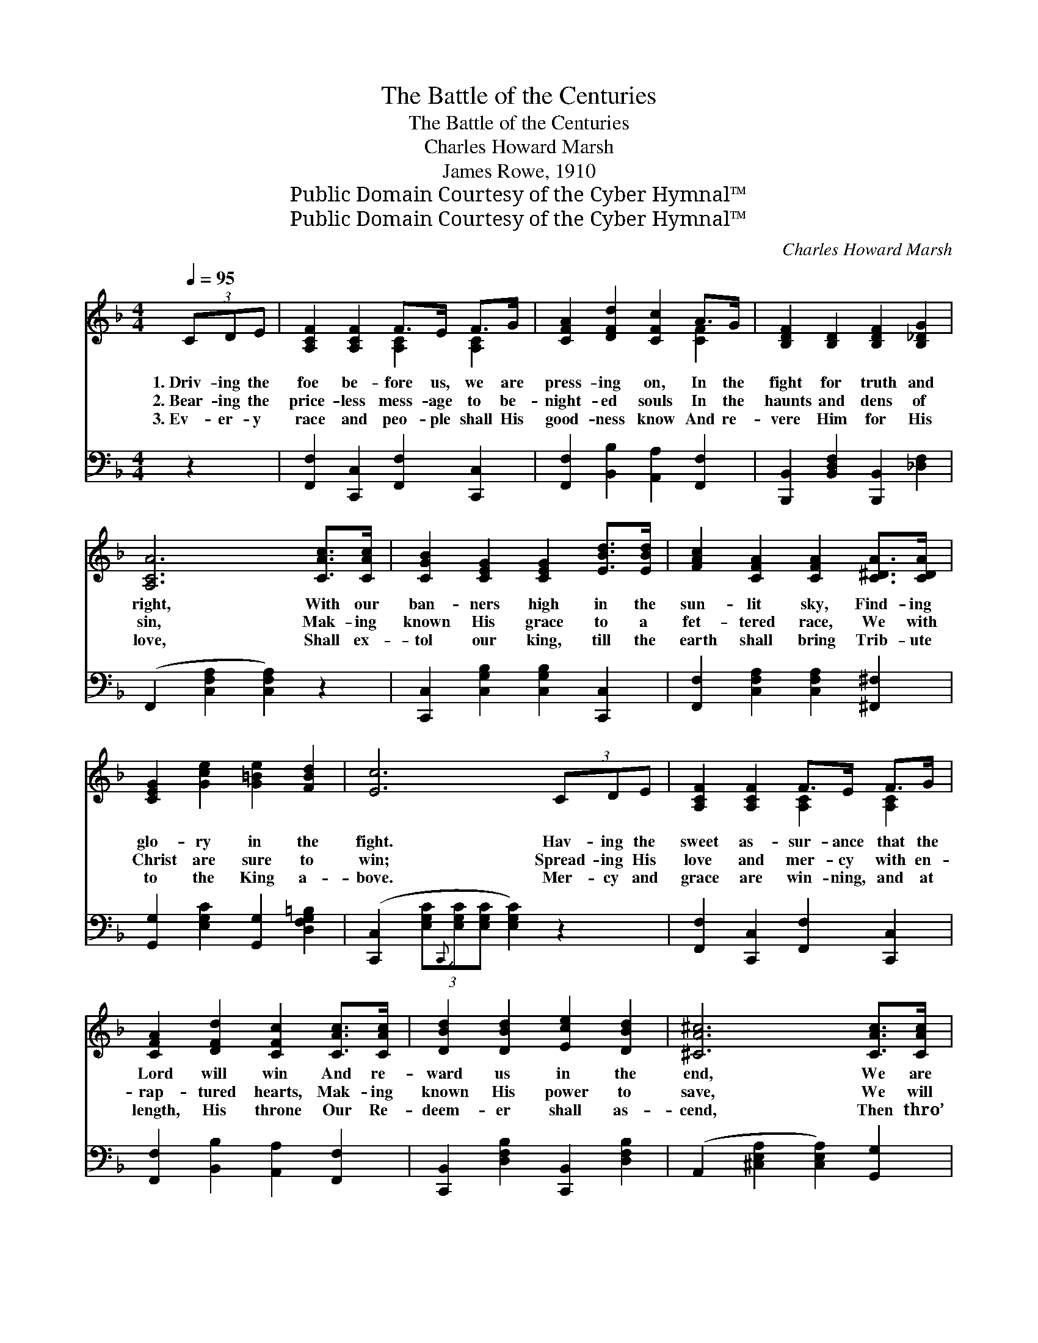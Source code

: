 X:1
T:The Battle of the Centuries
T:The Battle of the Centuries
T:Charles Howard Marsh
T:James Rowe, 1910
T:Public Domain Courtesy of the Cyber Hymnal™
T:Public Domain Courtesy of the Cyber Hymnal™
C:Charles Howard Marsh
Z:Public Domain
Z:Courtesy of the Cyber Hymnal™
%%score ( 1 2 ) 3
L:1/8
Q:1/4=95
M:4/4
K:F
V:1 treble 
V:2 treble 
V:3 bass 
V:1
 (3CDE | [A,CF]2 [A,CF]2 F>E F>G | [CFA]2 [DFd]2 [CFc]2 A>G | [B,DF]2 [B,D]2 [B,DF]2 [B,_DG]2 | %4
w: 1.~Driv- ing the|foe be- fore us, we are|press- ing on, In the|fight for truth and|
w: 2.~Bear- ing the|price- less mess- age to be-|night- ed souls In the|haunts and dens of|
w: 3.~Ev- er- y|race and peo- ple shall His|good- ness know And re-|vere Him for His|
 [A,CA]6 [CAc]>[CAc] | [CGB]2 [CEG]2 [CEG]2 [EBd]>[EBd] | [FAc]2 [CFA]2 [CFA]2 [C^DA]>[CDA] | %7
w: right, With our|ban- ners high in the|sun- lit sky, Find- ing|
w: sin, Mak- ing|known His grace to a|fet- tered race, We with|
w: love, Shall ex-|tol our king, till the|earth shall bring Trib- ute|
 [CEG]2 [Gce]2 [G=Be]2 [FBd]2 | [Ec]6 (3CDE | [A,CF]2 [A,CF]2 F>E F>G | %10
w: glo- ry in the|fight. Hav- ing the|sweet as- sur- ance that the|
w: Christ are sure to|win; Spread- ing His|love and mer- cy with en-|
w: to the King a-|bove. Mer- cy and|grace are win- ning, and at|
 [CFA]2 [DFd]2 [CFc]2 [CAc]>[CAc] | [DBd]2 [DBd]2 [Ece]2 [DBd]2 | [^CA^c]6 [CAc]>[CAc] | %13
w: Lord will win And re-|ward us in the|end, We are|
w: rap- tured hearts, Mak- ing|known His power to|save, We will|
w: length, His throne Our Re-|deem- er shall as-|cend, Then thro’|
 [DAd]2 [DAc]2 ([Ac][GB]) [D^FA]2 | [_EGc]2 [DGB]2 ([DGB][D^FA]) [DG]2 | %15
w: press- ing on * with|God’s great Son, * The|
w: true re- main, * till|He shall reign * O’er|
w: count- less days * our|souls shall praise * The|
 [A,CF]2 [CFA]2 [=B,FA]2 [_B,EG]2 | [A,F]6 ||"^Refrain" [A,FA]>[B,GB] | %18
w: soul’s e- ter- nal|friend.||
w: ev- ery land and|wave.|’Tis the|
w: sin- ner’s per- fect|friend.||
 [CAc]2 [FAc]2 [EAc]2 [DAc]2 | [CAc]3 [DBd] [CAc]2 [A,FA]>[CAc] | [DBd]2 [DBd]2 [Ece]2 [DBd]2 | %21
w: |||
w: bat- tle of the|cen- tu- ries, It is|Christ a- gainst the|
w: |||
 [CAc]6 [CAc]>[CAc] | [EBe]2 [EBd]2 [EGB]2 [EGB]>[EGB] | [FAd]2 [FAc]2 [CFA]2 f>f | %24
w: |||
w: world, And from|age to age shall the|bat- tle rage, Till the|
w: |||
 [EGe]2 d>d [EGc]2 [FG=B]2 | [EGc]6 [A,FA]>[B,GB] | [CAc]2 [FAc]2 [EAc]2 [DAc]2 | %27
w: |||
w: ban- ner of sin be|furled; With the|might- y Sav- ior|
w: |||
 [CAc]3 [DBd] [CAc]2 [A,FA]>[CAc] | [DBd]2 [DBd]2 [Ece]2 [DBd]2 | [CAc]6 [FAc]>[FAc] | %30
w: |||
w: of the lost, Whom the|ran- somed souls a-|dore, We will|
w: |||
 [FAf]2 [FAf]2 [EGA]2 [^CGA]>[CGA] | [DFd]2 [DFd]2 [DFG]2 [=B,FG]>[B,FG] | %32
w: ||
w: bat- tle on, till the|earth be won And the|
w: ||
 [CFA]2 [CFc]2 [CEAa]2 [CEAa]2 | [A,Ff]6 |] %34
w: ||
w: fight shall be no|more.|
w: ||
V:2
 x2 | x4 [A,C]2 [A,C]2 | x6 [CF]2 | x8 | x8 | x8 | x8 | x8 | x8 | x4 [A,C]2 [A,C]2 | x8 | x8 | x8 | %13
 x3 D2 x3 | x8 | x8 | x6 || x2 | x8 | x8 | x8 | x8 | x8 | x6 [FA]2 | x2 [FG]2 x4 | x8 | x8 | x8 | %28
 x8 | x8 | x8 | x8 | x8 | x6 |] %34
V:3
 z2 | [F,,F,]2 [C,,C,]2 [F,,F,]2 [C,,C,]2 | [F,,F,]2 [B,,B,]2 [A,,A,]2 [F,,F,]2 | %3
 [B,,,B,,]2 [B,,D,F,]2 [B,,,B,,]2 [_D,F,]2 | (F,,2 [C,F,A,]2 [C,F,A,]2) z2 | %5
 [C,,C,]2 [C,G,B,]2 [C,G,B,]2 [C,,C,]2 | [F,,F,]2 [C,F,A,]2 [C,F,A,]2 [^F,,^F,]2 | %7
 [G,,G,]2 [E,G,C]2 [G,,G,]2 [D,F,G,=B,]2 | ([C,,C,]2 (3[E,G,C]{C,,}[E,G,C][E,G,C] [E,G,C]2) z2 | %9
 [F,,F,]2 [C,,C,]2 [F,,F,]2 [C,,C,]2 | [F,,F,]2 [B,,B,]2 [A,,A,]2 [F,,F,]2 | %11
 [C,,B,,]2 [D,F,B,]2 [C,,B,,]2 [D,F,B,]2 | (A,,2 [^C,E,A,]2 [C,E,A,]2) [G,,G,]2 | %13
 [^F,,^F,]2 [D,,D,]2 [F,,F,]2 [D,,D,]2 | [G,,G,]2 [D,G,B,]2 ([G,,G,][A,,A,]) [B,,B,]2 | %15
 [C,,C,]2 [C,F,A,]2 [C,,C,]2 [C,E,G,]2 | ([F,,F,]2 [C,,C,]2 F,,2) || z2 | %18
 [F,,F,]2 [C,,C,]2 [F,,F,]2 [C,,C,]2 | ([F,,F,]2 [C,,C,]2) [F,,F,]2 z2 | %20
 [B,,,B,,]2 [D,F,B,]2 [B,,,B,,]2 [D,F,B,]2 | ([F,,F,]2 [C,F,A,]2 [C,F,A,]2) [F,,F,]2 | %22
 [G,,G,]2 [C,G,B,]2 [C,,C,]2 [E,G,C]2 | [F,,F,]2 [C,F,A,]2 ([F,,F,][E,,E,]) [D,,D,]2 | %24
 [G,,G,]2 [D,G,=B,]2 [G,,G,]2 [D,G,B,]2 | ([C,,C,]2 (3[E,G,C][E,G,C][E,G,C] [E,G,C]2) z2 | %26
 [F,,F,]2 [C,,C,]2 [F,,F,]2 [C,,C,]2 | ([F,,F,]2 [C,,C,]2) [F,,F,]2 z2 | %28
 [B,,,B,,]2 [D,F,B,]2 [B,,,B,,]2 [D,F,B,]2 | ([F,,F,]2 [C,F,A,]2 [C,F,A,]2) [_E,,_E,]2 | %30
 [D,,D,]2 [F,A,D]2 [^C,,^C,]2 [A,,,A,,]2 | [B,,,B,,]2 [D,F,B,]2 [=B,,,=B,,]2 [G,,,G,,]2 | %32
 [C,,C,]2 [C,F,A,]2 [C,,C,]2 [C,E,G,]2 | ([F,,F,]2 [C,,C,]2 [F,,,F,,]2) |] %34

